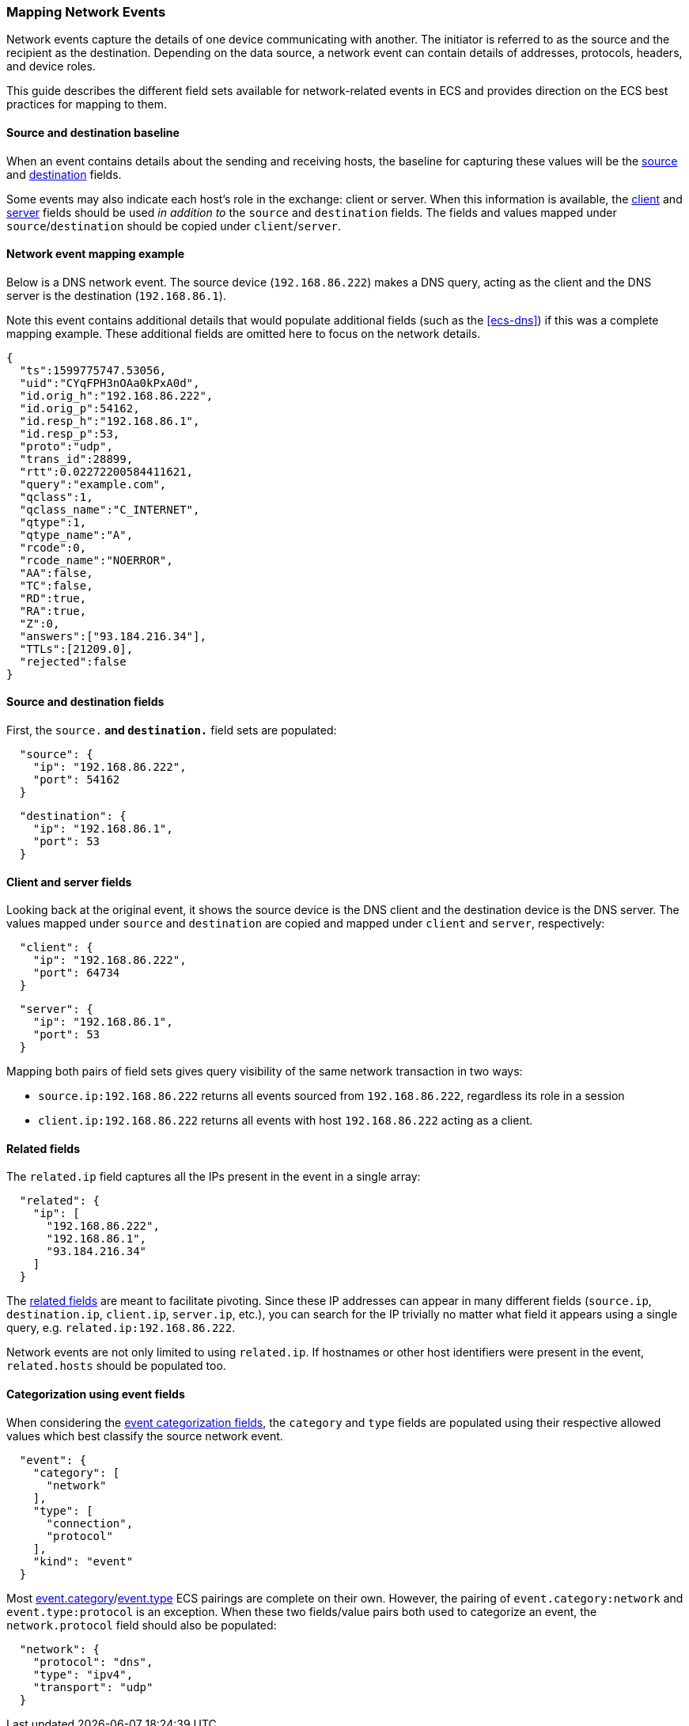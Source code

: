 [[ecs-mapping-network-events]]
=== Mapping Network Events

Network events capture the details of one device communicating with another. The initiator is referred to as the source and the recipient as the destination. Depending on the data source, a network event can contain details of addresses, protocols, headers, and device roles.

This guide describes the different field sets available for network-related events in ECS and provides direction on the ECS best practices for mapping to them.

[float]
==== Source and destination baseline

When an event contains details about the sending and receiving hosts, the baseline for capturing these values will be the <<ecs-source,source>> and <<ecs-destination,destination>> fields.

Some events may also indicate each host's role in the exchange: client or server. When this information is available, the <<ecs-client,client>> and <<ecs-server,server>> fields should be used _in addition to_ the `source` and `destination` fields. The fields and values mapped under `source`/`destination` should be copied under `client`/`server`.

[float]
==== Network event mapping example

Below is a DNS network event. The source device (`192.168.86.222`) makes a DNS query, acting as the client and the DNS server is the destination (`192.168.86.1`).

Note this event contains additional details that would populate additional fields (such as the <<ecs-dns>>) if this was a complete mapping example. These additional fields are omitted here to focus on the network details.

[source,json]
----
{
  "ts":1599775747.53056,
  "uid":"CYqFPH3nOAa0kPxA0d",
  "id.orig_h":"192.168.86.222",
  "id.orig_p":54162,
  "id.resp_h":"192.168.86.1",
  "id.resp_p":53,
  "proto":"udp",
  "trans_id":28899,
  "rtt":0.02272200584411621,
  "query":"example.com",
  "qclass":1,
  "qclass_name":"C_INTERNET",
  "qtype":1,
  "qtype_name":"A",
  "rcode":0,
  "rcode_name":"NOERROR",
  "AA":false,
  "TC":false,
  "RD":true,
  "RA":true,
  "Z":0,
  "answers":["93.184.216.34"],
  "TTLs":[21209.0],
  "rejected":false
}
----

[float]
==== Source and destination fields

First, the `source.*` and `destination.*` field sets are populated:

[source,json]
----
  "source": {
    "ip": "192.168.86.222",
    "port": 54162
  }
----

[source,json]
----
  "destination": {
    "ip": "192.168.86.1",
    "port": 53
  }
----

[float]
==== Client and server fields

Looking back at the original event, it shows the source device is the DNS client and the destination device is the DNS server. The values mapped under `source` and `destination` are copied and mapped under `client` and `server`, respectively:

[source,json]
----
  "client": {
    "ip": "192.168.86.222",
    "port": 64734
  }
----

[source,json]
----
  "server": {
    "ip": "192.168.86.1",
    "port": 53
  }
----

Mapping both pairs of field sets gives query visibility of the same network transaction in two ways:

* `source.ip:192.168.86.222` returns all events sourced from `192.168.86.222`, regardless its role in a session
* `client.ip:192.168.86.222` returns all events with host `192.168.86.222` acting as a client.

[float]
==== Related fields

The `related.ip` field captures all the IPs present in the event in a single array:

[source,json]
----
  "related": {
    "ip": [
      "192.168.86.222",
      "192.168.86.1",
      "93.184.216.34"
    ]
  }
----

The <<ecs-related,related fields>> are meant to facilitate pivoting. Since these IP addresses can appear in many different fields (`source.ip`, `destination.ip`, `client.ip`, `server.ip`, etc.), you can search for the IP trivially no matter what field it appears using a single query, e.g. `related.ip:192.168.86.222`.

Network events are not only limited to using `related.ip`. If hostnames or other host identifiers were present in the event, `related.hosts` should be populated too.

[float]
==== Categorization using event fields

When considering the <<ecs-category-field-values-reference, event categorization fields>>, the `category` and `type` fields are populated using their respective allowed values which best classify the source network event.

[source,json]
----
  "event": {
    "category": [
      "network"
    ],
    "type": [
      "connection",
      "protocol"
    ],
    "kind": "event"
  }
----

Most <<ecs-allowed-values-event-category,event.category>>/<<ecs-allowed-values-event-type,event.type>> ECS pairings are complete on their own. However, the pairing of `event.category:network` and `event.type:protocol` is an exception. When these two fields/value pairs both used to categorize an event, the `network.protocol` field should also be populated:

[source,json]
----
  "network": {
    "protocol": "dns",
    "type": "ipv4",
    "transport": "udp"
  }
----
